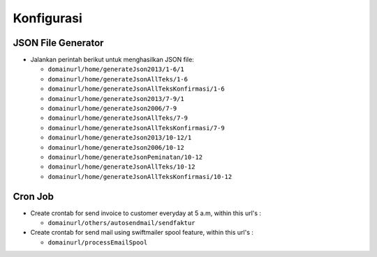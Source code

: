 ###########
Konfigurasi
###########

JSON File Generator
===================

* Jalankan perintah berikut untuk menghasilkan JSON file:

  - ``domainurl/home/generateJson2013/1-6/1``
  - ``domainurl/home/generateJsonAllTeks/1-6``
  - ``domainurl/home/generateJsonAllTeksKonfirmasi/1-6``

  - ``domainurl/home/generateJson2013/7-9/1``
  - ``domainurl/home/generateJson2006/7-9``
  - ``domainurl/home/generateJsonAllTeks/7-9``
  - ``domainurl/home/generateJsonAllTeksKonfirmasi/7-9``

  - ``domainurl/home/generateJson2013/10-12/1``
  - ``domainurl/home/generateJson2006/10-12``
  - ``domainurl/home/generateJsonPeminatan/10-12``
  - ``domainurl/home/generateJsonAllTeks/10-12``
  - ``domainurl/home/generateJsonAllTeksKonfirmasi/10-12``

Cron Job
========

* Create crontab for send invoice to customer everyday at 5 a.m, within this url's :

  - ``domainurl/others/autosendmail/sendfaktur``

* Create crontab for send mail using swiftmailer spool feature, within this url's :
  
  - ``domainurl/processEmailSpool``
